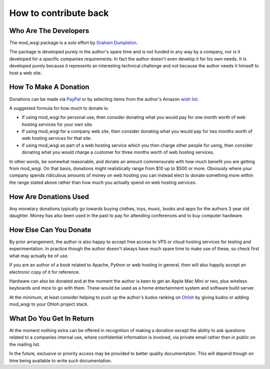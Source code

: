 ======================
How to contribute back
======================

Who Are The Developers
----------------------

The mod_wsgi package is a solo effort by
`Graham Dumpleton <http://blog.dscpl.com.au>`_.

The package is developed purely in the author's spare time and is not
funded in any way by a company, nor is it developed for a specific
companies requirements. In fact the author doesn't even develop it for his
own needs. It is developed purely because it represents an interesting
technical challenge and not because the author needs it himself to host a
web site.

How To Make A Donation
----------------------

Donations can be made via
`PayPal <https://www.paypal.com/cgi-bin/webscr?cmd=_s-xclick&hosted_button_id=636842>`_
or by selecting items from the author's Amazon
`wish list <http://www.amazon.com/gp/registry/wishlist/1ENAXIJG1G044/ref=wl_web/>`_.

A suggested formula for how much to donate is:

* If using mod_wsgi for personal use, then consider donating what you would pay for one month worth of web hosting services for your own site.

* If using mod_wsgi for a company web site, then consider donating what you would pay for two months worth of web hosting services for that site.

* If using mod_wsgi as part of a web hosting service which you then charge other people for using, then consider donating what you would charge a customer for three months worth of web hosting services.

In other words, be somewhat reasonable, and donate an amount commensurate
with how much benefit you are getting from mod_wsgi. On that basis,
donations might realistically range from $10 up to $500 or more. Obviously
where your company spends ridiculous amounts of money on web hosting you
can instead elect to donate something more within the range stated above
rather than how much you actually spend on web hosting services.

How Are Donations Used
----------------------

Any monetary donations typically go towards buying clothes, toys, music,
books and apps for the authors 3 year old daughter. Money has also been
used in the past to pay for attending conferences and to buy computer
hardware.

How Else Can You Donate
-----------------------

By prior arrangement, the author is also happy to accept free access to VPS
or cloud hosting services for testing and experimentation. In practice
though the author doesn't always have much spare time to make use of these,
so check first what may actually be of use.

If you are an author of a book related to Apache, Python or web hosting in
general, then will also happily accept an electronic copy of it for
reference.

Hardware can also be donated and at the moment the author is keen to get an
Apple Mac Mini or two, plus wireless keyboards and mice to go with them.
These would be used as a home entertainment system and software build
server.

At the minimum, at least consider helping to push up the author's kudos
ranking on
`Ohloh <http://www.ohloh.net/accounts/5497/kudos>`_ by giving kudos or adding
mod_wsgi to your Ohloh project stack.

What Do You Get In Return
-------------------------

At the moment nothing extra can be offered in recognition of making a
donation except the ability to ask questions related to a companies
internal use, where confidential information is involved, via private email
rather than in public on the mailing list.

In the future, exclusive or priority access may be provided to better
quality documentation. This will depend though on time being available to
write such documentation.
